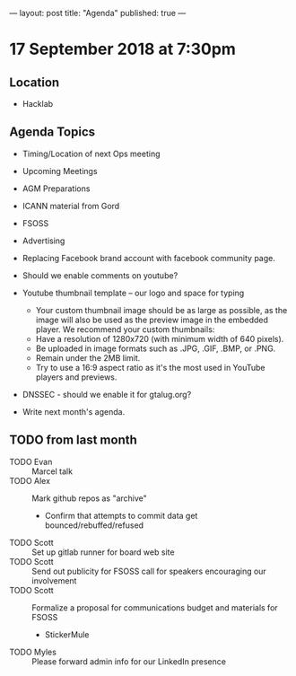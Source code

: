 ---
layout: post
title: "Agenda"
published: true
---

* 17 September 2018 at 7:30pm

** Location

- Hacklab

** Agenda Topics
 - Timing/Location of next Ops meeting
 - Upcoming Meetings
 - AGM Preparations
 - ICANN material from Gord
 - FSOSS
 - Advertising
 - Replacing Facebook brand account with facebook community page.
 - Should we enable comments on youtube?
 - Youtube thumbnail template -- our logo and space for typing
        * Your custom thumbnail image should be as large as possible, as the image will also be used as the preview image in the embedded player. We recommend your custom thumbnails:
        * Have a resolution of 1280x720 (with minimum width of 640 pixels).
        * Be uploaded in image formats such as .JPG, .GIF, .BMP, or .PNG. 
        * Remain under the 2MB limit. 
        * Try to use a 16:9 aspect ratio as it's the most used in YouTube players and previews.
 - DNSSEC - should we enable it for gtalug.org?

 - Write next month's agenda.
   
** TODO from last month
  - TODO Evan :: Marcel talk
  - TODO Alex :: Mark github repos as "archive"
    - Confirm that attempts to commit data get bounced/rebuffed/refused
  - TODO Scott :: Set up gitlab runner for board web site
  - TODO Scott :: Send out publicity for FSOSS call for speakers encouraging our involvement
  - TODO Scott :: Formalize a proposal for communications budget and materials for FSOSS
    - StickerMule
  - TODO Myles :: Please forward admin info for our LinkedIn presence
